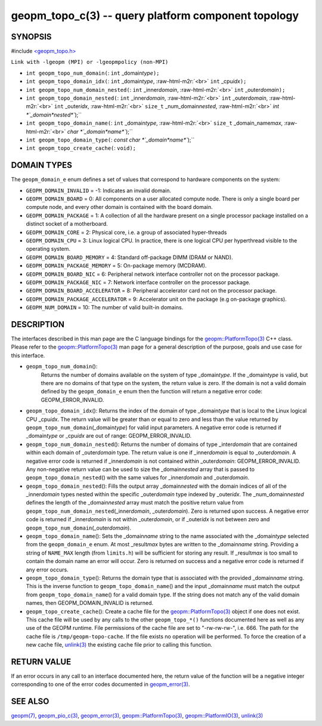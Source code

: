 .. role:: raw-html-m2r(raw)
   :format: html


geopm_topo_c(3) -- query platform component topology
====================================================






SYNOPSIS
--------

#include `<geopm_topo.h> <https://github.com/geopm/geopm/blob/dev/src/geopm_topo.h>`_\ 

``Link with -lgeopm (MPI) or -lgeopmpolicy (non-MPI)``


* 
  ``int geopm_topo_num_domain(``\ :
  ``int`` _domain\ *type*\ ``);``

* 
  ``int geopm_topo_domain_idx(``\ :
  ``int`` _domain\ *type*\ , :raw-html-m2r:`<br>`
  ``int`` _cpu\ *idx*\ ``);``

* 
  ``int geopm_topo_num_domain_nested(``\ :
  ``int`` _inner\ *domain*\ , :raw-html-m2r:`<br>`
  ``int`` _outer\ *domain*\ ``);``

* 
  ``int geopm_topo_domain_nested(``\ :
  ``int`` _inner\ *domain*\ , :raw-html-m2r:`<br>`
  ``int`` _outer\ *domain*\ , :raw-html-m2r:`<br>`
  ``int`` _outer\ *idx*\ , :raw-html-m2r:`<br>`
  ``size_t`` _num_domain\ *nested*\ , :raw-html-m2r:`<br>`
  `int *`_domain\ *nested*\ ``);``

* 
  ``int geopm_topo_domain_name(``\ :
  ``int`` _domain\ *type*\ , :raw-html-m2r:`<br>`
  ``size_t`` _domain_name\ *max*\ , :raw-html-m2r:`<br>`
  `char *`_domain\ *name*\ ``);``

* 
  ``int geopm_topo_domain_type(``\ :
  `const char *`_domain\ *name*\ ``);``

* 
  ``int geopm_topo_create_cache(``\ :
  ``void);``

DOMAIN TYPES
------------

The ``geopm_domain_e`` enum defines a set of values that correspond to
hardware components on the system:


* 
  ``GEOPM_DOMAIN_INVALID`` = -1:
  Indicates an invalid domain.

* 
  ``GEOPM_DOMAIN_BOARD`` = 0:
  All components on a user allocated compute node. There is only a
  single board per compute node, and every other domain is contained
  with the board domain.

* 
  ``GEOPM_DOMAIN_PACKAGE`` = 1:
  A collection of all the hardware present on a single processor
  package installed on a distinct socket of a motherboard.

* 
  ``GEOPM_DOMAIN_CORE`` = 2:
  Physical core, i.e. a group of associated hyper-threads

* 
  ``GEOPM_DOMAIN_CPU`` = 3:
  Linux logical CPU.  In practice, there is one logical CPU per
  hyperthread visible to the operating system.

* 
  ``GEOPM_DOMAIN_BOARD_MEMORY`` = 4:
  Standard off-package DIMM (DRAM or NAND).

* 
  ``GEOPM_DOMAIN_PACKAGE_MEMORY`` = 5:
  On-package memory (MCDRAM).

* 
  ``GEOPM_DOMAIN_BOARD_NIC`` = 6:
  Peripheral network interface controller not on the processor package.

* 
  ``GEOPM_DOMAIN_PACKAGE_NIC`` = 7:
  Network interface controller on the processor package.

* 
  ``GEOPM_DOMAIN_BOARD_ACCELERATOR`` = 8:
  Peripheral accelerator card not on the processor package.

* 
  ``GEOPM_DOMAIN_PACKAGE_ACCELERATOR`` = 9:
  Accelerator unit on the package (e.g on-package graphics).

* 
  ``GEOPM_NUM_DOMAIN`` = 10:
  The number of valid built-in domains.

DESCRIPTION
-----------

The interfaces described in this man page are the C language bindings
for the `geopm::PlatformTopo(3) <GEOPM_CXX_MAN_PlatformTopo.3.html>`_ C++ class.  Please refer to the
`geopm::PlatformTopo(3) <GEOPM_CXX_MAN_PlatformTopo.3.html>`_ man page for a general description of the purpose,
goals and use case for this interface.


* 
  ``geopm_topo_num_domain``\ ():
   Returns the number of domains available on the system of type
   _domain\ *type*.  If the _domain\ *type* is valid, but there are no
   domains of that type on the system, the return value is zero.  If
   the domain is not a valid domain defined by the ``geopm_domain_e``
   enum then the function will return a negative error code:
   GEOPM_ERROR_INVALID.

* 
  ``geopm_topo_domain_idx``\ ():
  Returns the index of the domain of type _domain\ *type* that is
  local to the Linux logical CPU _cpu\ *idx*.  The return value will
  be greater than or equal to zero and less than the value returned by
  ``geopm_topo_num_domain``\ (_domain\ *type*\ ) for valid input parameters.
  A negative error code is returned if _domain\ *type* or _cpu\ *idx*
  are out of range: GEOPM_ERROR_INVALID.

* 
  ``geopm_topo_num_domain_nested``\ ():
  Returns the number of domains of type _inter\ *domain* that are
  contained within each domain of _outer\ *domain* type.  The return
  value is one if _inner\ *domain* is equal to _outer\ *domain*.  A
  negative error code is returned if _inner\ *domain* is not contained
  within _outer\ *domain*\ : GEOPM_ERROR_INVALID.  Any non-negative
  return value can be used to size the _domain\ *nested* array that is
  passed to ``geopm_topo_domain_nested``\ () with the same values for
  _inner\ *domain* and _outer\ *domain*.

* 
  ``geopm_topo_domain_nested``\ ():
  Fills the output array _domain\ *nested* with the domain indices of
  all of the _inner\ *domain* types nested within the specific
  _outer\ *domain* type indexed by _outer\ *idx*.  The
  _num_domain\ *nested* defines the length of the _domain\ *nested*
  array must match the positive return value from
  ``geopm_topo_num_domain_nested``\ (_inner\ *domain*\ , _outer\ *domain*\ ).
  Zero is returned upon success.  A negative error code is returned
  if _inner\ *domain* is not within _outer\ *domain*\ , or if _outer\ *idx*
  is not between zero and ``geopm_topo_num_domain``\ (_outer\ *domain*\ ).

* 
  ``geopm_topo_domain_name``\ ():
  Sets the _domain\ *name* string to the name associated with the
  _domain\ *type* selected from the ``geopm_domain_e`` enum.  At most
  _result\ *max* bytes are written to the _domain\ *name* string.
  Providing a string of ``NAME_MAX`` length (from ``limits.h``\ ) will be
  sufficient for storing any result.  If _result\ *max* is too small
  to contain the domain name an error will occur.  Zero is returned
  on success and a negative error code is returned if any error
  occurs.

* 
  ``geopm_topo_domain_type``\ ():
  Returns the domain type that is associated with the provided
  _domain\ *name* string.  This is the inverse function to
  ``geopm_topo_domain_name``\ () and the input _domain\ *name* must match
  the output from ``geopm_topo_domain_name``\ () for a valid domain
  type.  If the string does not match any of the valid domain names,
  then GEOPM_DOMAIN_INVALID is returned.

* 
  ``geopm_topo_create_cache``\ ():
  Create a cache file for the `geopm::PlatformTopo(3) <GEOPM_CXX_MAN_PlatformTopo.3.html>`_ object if
  one does not exist.  This cache file will be used by any calls to
  the other ``geopm_topo_*()`` functions documented here as well as
  any use of the GEOPM runtime.  File permissions of the cache file
  are set to "-rw-rw-rw-", i.e. 666. The path for the cache file is
  ``/tmp/geopm-topo-cache``.  If the file exists no operation will be
  performed.  To force the creation of a new cache file,
  `unlink(3) <http://man7.org/linux/man-pages/man3/unlink.3p.html>`_ the existing cache file prior to calling this
  function.

RETURN VALUE
------------

If an error occurs in any call to an interface documented here, the
return value of the function will be a negative integer
corresponding to one of the error codes documented in
`geopm_error(3) <geopm_error.3.html>`_.

SEE ALSO
--------

`geopm(7) <geopm.7.html>`_\ ,
`geopm_pio_c(3) <geopm_pio_c.3.html>`_\ ,
`geopm_error(3) <geopm_error.3.html>`_\ ,
`geopm::PlatformTopo(3) <GEOPM_CXX_MAN_PlatformTopo.3.html>`_\ ,
`geopm::PlatformIO(3) <GEOPM_CXX_MAN_PlatformIO.3.html>`_\ ,
`unlink(3) <http://man7.org/linux/man-pages/man3/unlink.3p.html>`_
